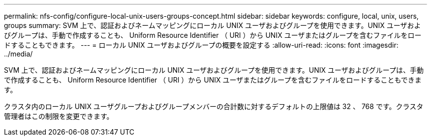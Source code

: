 ---
permalink: nfs-config/configure-local-unix-users-groups-concept.html 
sidebar: sidebar 
keywords: configure, local, unix, users, groups 
summary: SVM 上で、認証およびネームマッピングにローカル UNIX ユーザおよびグループを使用できます。UNIX ユーザおよびグループは、手動で作成することも、 Uniform Resource Identifier （ URI ）から UNIX ユーザまたはグループを含むファイルをロードすることもできます。 
---
= ローカル UNIX ユーザおよびグループの概要を設定する
:allow-uri-read: 
:icons: font
:imagesdir: ../media/


[role="lead"]
SVM 上で、認証およびネームマッピングにローカル UNIX ユーザおよびグループを使用できます。UNIX ユーザおよびグループは、手動で作成することも、 Uniform Resource Identifier （ URI ）から UNIX ユーザまたはグループを含むファイルをロードすることもできます。

クラスタ内のローカル UNIX ユーザグループおよびグループメンバーの合計数に対するデフォルトの上限値は 32 、 768 です。クラスタ管理者はこの制限を変更できます。
